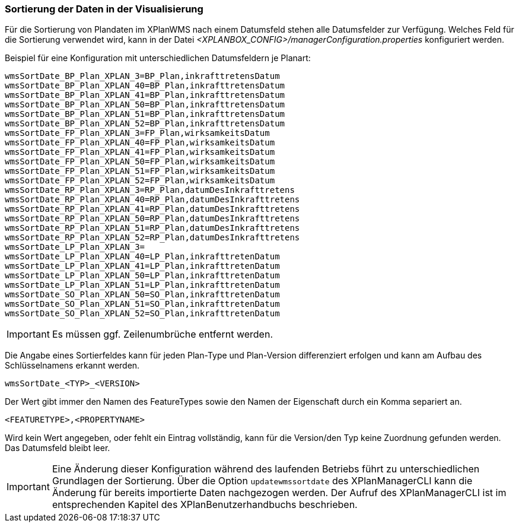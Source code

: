 [[sortierung-der-daten-in-dervisualisierung]]
=== Sortierung der Daten in der Visualisierung

Für die Sortierung von Plandaten im XPlanWMS nach einem Datumsfeld stehen
alle Datumsfelder zur Verfügung. Welches Feld für die Sortierung
verwendet wird, kann in der Datei _<XPLANBOX_CONFIG>/managerConfiguration.properties_ konfiguriert werden.

Beispiel für eine Konfiguration mit unterschiedlichen Datumsfeldern je Planart:
----
wmsSortDate_BP_Plan_XPLAN_3=BP_Plan,inkrafttretensDatum
wmsSortDate_BP_Plan_XPLAN_40=BP_Plan,inkrafttretensDatum
wmsSortDate_BP_Plan_XPLAN_41=BP_Plan,inkrafttretensDatum
wmsSortDate_BP_Plan_XPLAN_50=BP_Plan,inkrafttretensDatum
wmsSortDate_BP_Plan_XPLAN_51=BP_Plan,inkrafttretensDatum
wmsSortDate_BP_Plan_XPLAN_52=BP_Plan,inkrafttretensDatum
wmsSortDate_FP_Plan_XPLAN_3=FP_Plan,wirksamkeitsDatum
wmsSortDate_FP_Plan_XPLAN_40=FP_Plan,wirksamkeitsDatum
wmsSortDate_FP_Plan_XPLAN_41=FP_Plan,wirksamkeitsDatum
wmsSortDate_FP_Plan_XPLAN_50=FP_Plan,wirksamkeitsDatum
wmsSortDate_FP_Plan_XPLAN_51=FP_Plan,wirksamkeitsDatum
wmsSortDate_FP_Plan_XPLAN_52=FP_Plan,wirksamkeitsDatum
wmsSortDate_RP_Plan_XPLAN_3=RP_Plan,datumDesInkrafttretens
wmsSortDate_RP_Plan_XPLAN_40=RP_Plan,datumDesInkrafttretens
wmsSortDate_RP_Plan_XPLAN_41=RP_Plan,datumDesInkrafttretens
wmsSortDate_RP_Plan_XPLAN_50=RP_Plan,datumDesInkrafttretens
wmsSortDate_RP_Plan_XPLAN_51=RP_Plan,datumDesInkrafttretens
wmsSortDate_RP_Plan_XPLAN_52=RP_Plan,datumDesInkrafttretens
wmsSortDate_LP_Plan_XPLAN_3=
wmsSortDate_LP_Plan_XPLAN_40=LP_Plan,inkrafttretenDatum
wmsSortDate_LP_Plan_XPLAN_41=LP_Plan,inkrafttretenDatum
wmsSortDate_LP_Plan_XPLAN_50=LP_Plan,inkrafttretenDatum
wmsSortDate_LP_Plan_XPLAN_51=LP_Plan,inkrafttretenDatum
wmsSortDate_SO_Plan_XPLAN_50=SO_Plan,inkrafttretenDatum
wmsSortDate_SO_Plan_XPLAN_51=SO_Plan,inkrafttretenDatum
wmsSortDate_SO_Plan_XPLAN_52=SO_Plan,inkrafttretenDatum
----

IMPORTANT: Es müssen ggf. Zeilenumbrüche entfernt werden.

Die Angabe eines Sortierfeldes kann für jeden Plan-Type und Plan-Version
differenziert erfolgen und kann am Aufbau des Schlüsselnamens erkannt
werden.

----
wmsSortDate_<TYP>_<VERSION>
----

Der Wert gibt immer den Namen des FeatureTypes sowie den Namen der
Eigenschaft durch ein Komma separiert an.

----
<FEATURETYPE>,<PROPERTYNAME>
----

Wird kein Wert angegeben, oder fehlt ein Eintrag vollständig, kann für
die Version/den Typ keine Zuordnung gefunden werden. Das Datumsfeld
bleibt leer.

IMPORTANT: Eine Änderung dieser Konfiguration während des laufenden
Betriebs führt zu unterschiedlichen Grundlagen der Sortierung. Über die
Option `updatewmssortdate` des XPlanManagerCLI kann die Änderung für bereits importierte Daten nachgezogen werden. Der Aufruf des XPlanManagerCLI ist im entsprechenden Kapitel des XPlanBenutzerhandbuchs beschrieben.
